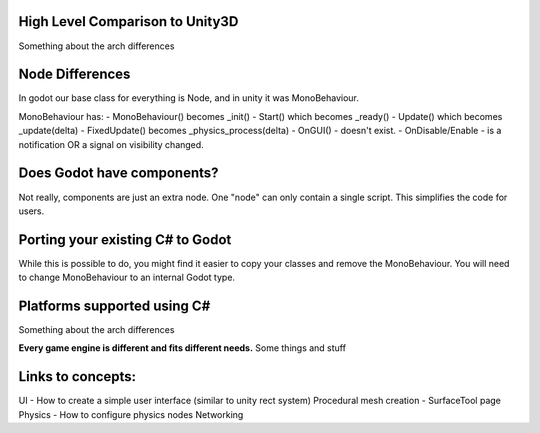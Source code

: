 .. _doc_porting_from_unity:

High Level Comparison to Unity3D
=========================

Something about the arch differences


Node Differences
=========================

In godot our base class for everything is Node, and in unity it was MonoBehaviour.

MonoBehaviour has:
- MonoBehaviour() becomes _init() 
- Start() which becomes _ready()
- Update() which becomes _update(delta)
- FixedUpdate() becomes _physics_process(delta)
- OnGUI() - doesn't exist.
- OnDisable/Enable - is a notification OR a signal on visibility changed.


Does Godot have components?
=========================

Not really, components are just an extra node. One "node" can only contain a single script.
This simplifies the code for users.

Porting your existing C# to Godot
=========================

While this is possible to do, you might find it easier to copy your classes and remove the MonoBehaviour.
You will need to change MonoBehaviour to an internal Godot type.


Platforms supported using C#
=========================

Something about the arch differences

**Every game engine is different and fits different needs.**
Some things and stuff


Links to concepts:
=========================

UI - How to create a simple user interface (similar to unity rect system)
Procedural mesh creation - SurfaceTool page
Physics - How to configure physics nodes
Networking